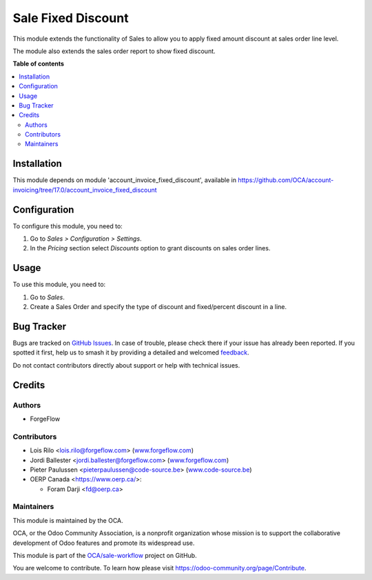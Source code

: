 ===================
Sale Fixed Discount
===================

.. 
   !!!!!!!!!!!!!!!!!!!!!!!!!!!!!!!!!!!!!!!!!!!!!!!!!!!!
   !! This file is generated by oca-gen-addon-readme !!
   !! changes will be overwritten.                   !!
   !!!!!!!!!!!!!!!!!!!!!!!!!!!!!!!!!!!!!!!!!!!!!!!!!!!!
   !! source digest: sha256:928b57bc119cc39aeb3bb0456fc6eab2eb00f2684453cc34fd01f34614b9c22b
   !!!!!!!!!!!!!!!!!!!!!!!!!!!!!!!!!!!!!!!!!!!!!!!!!!!!

.. |badge1| image:: https://img.shields.io/badge/maturity-Beta-yellow.png
    :target: https://odoo-community.org/page/development-status
    :alt: Beta
.. |badge2| image:: https://img.shields.io/badge/licence-AGPL--3-blue.png
    :target: http://www.gnu.org/licenses/agpl-3.0-standalone.html
    :alt: License: AGPL-3
.. |badge3| image:: https://img.shields.io/badge/github-OCA%2Fsale--workflow-lightgray.png?logo=github
    :target: https://github.com/OCA/sale-workflow/tree/17.0/sale_fixed_discount
    :alt: OCA/sale-workflow
.. |badge4| image:: https://img.shields.io/badge/weblate-Translate%20me-F47D42.png
    :target: https://translation.odoo-community.org/projects/sale-workflow-17-0/sale-workflow-17-0-sale_fixed_discount
    :alt: Translate me on Weblate
.. |badge5| image:: https://img.shields.io/badge/runboat-Try%20me-875A7B.png
    :target: https://runboat.odoo-community.org/builds?repo=OCA/sale-workflow&target_branch=17.0
    :alt: Try me on Runboat

|badge1| |badge2| |badge3| |badge4| |badge5|

This module extends the functionality of Sales to allow you to apply
fixed amount discount at sales order line level.

The module also extends the sales order report to show fixed discount.

**Table of contents**

.. contents::
   :local:

Installation
============

This module depends on module 'account_invoice_fixed_discount',
available in
https://github.com/OCA/account-invoicing/tree/17.0/account_invoice_fixed_discount

Configuration
=============

To configure this module, you need to:

1. Go to *Sales > Configuration > Settings*.
2. In the *Pricing* section select *Discounts* option to grant discounts
   on sales order lines.

Usage
=====

To use this module, you need to:

1. Go to *Sales*.
2. Create a Sales Order and specify the type of discount and
   fixed/percent discount in a line.

Bug Tracker
===========

Bugs are tracked on `GitHub Issues <https://github.com/OCA/sale-workflow/issues>`_.
In case of trouble, please check there if your issue has already been reported.
If you spotted it first, help us to smash it by providing a detailed and welcomed
`feedback <https://github.com/OCA/sale-workflow/issues/new?body=module:%20sale_fixed_discount%0Aversion:%2017.0%0A%0A**Steps%20to%20reproduce**%0A-%20...%0A%0A**Current%20behavior**%0A%0A**Expected%20behavior**>`_.

Do not contact contributors directly about support or help with technical issues.

Credits
=======

Authors
-------

* ForgeFlow

Contributors
------------

-  Lois Rilo <lois.rilo@forgeflow.com>
   (`www.forgeflow.com <http://www.forgeflow.com>`__)
-  Jordi Ballester <jordi.ballester@forgeflow.com>
   (`www.forgeflow.com <http://www.forgeflow.com>`__)
-  Pieter Paulussen <pieterpaulussen@code-source.be>
   (`www.code-source.be <http://www.code-source.be>`__)

-  OERP Canada <https://www.oerp.ca/>:

   -  Foram Darji <fd@oerp.ca>

Maintainers
-----------

This module is maintained by the OCA.

.. image:: https://odoo-community.org/logo.png
   :alt: Odoo Community Association
   :target: https://odoo-community.org

OCA, or the Odoo Community Association, is a nonprofit organization whose
mission is to support the collaborative development of Odoo features and
promote its widespread use.

This module is part of the `OCA/sale-workflow <https://github.com/OCA/sale-workflow/tree/17.0/sale_fixed_discount>`_ project on GitHub.

You are welcome to contribute. To learn how please visit https://odoo-community.org/page/Contribute.
